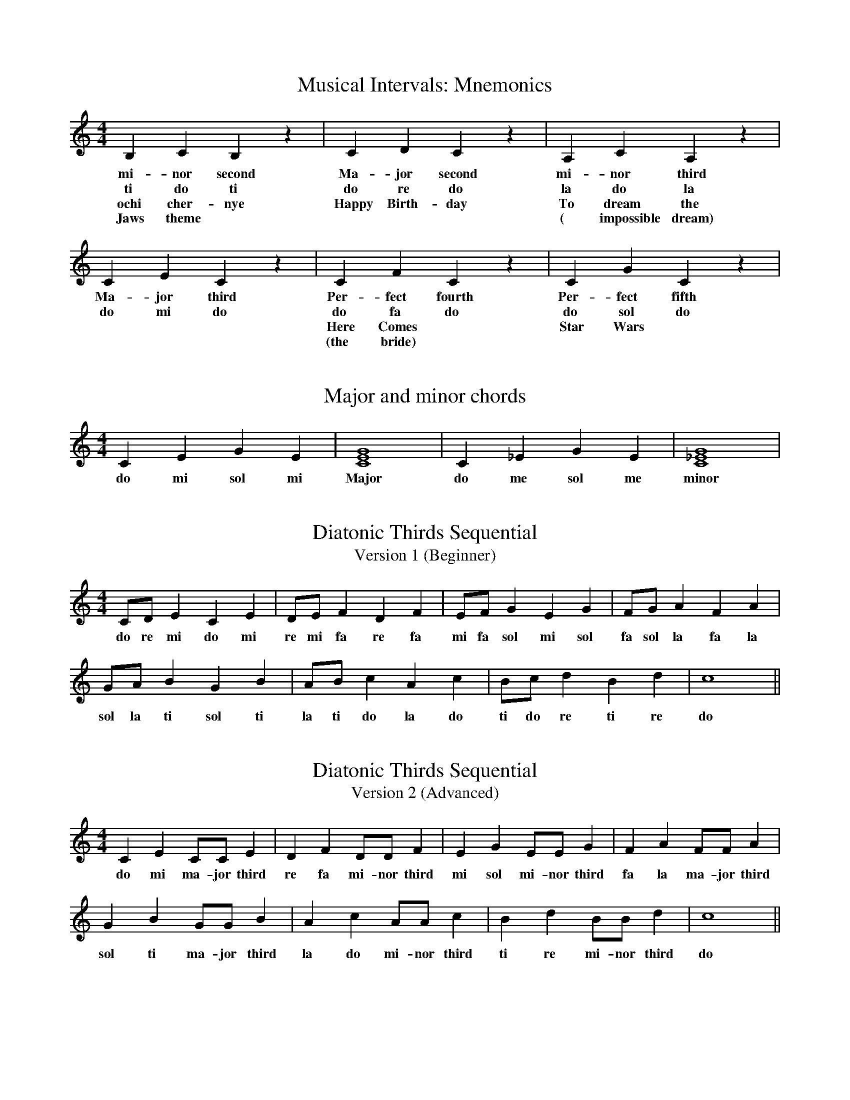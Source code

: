 %%abc-version 2.1
%%titletrim true
%%titleformat A-1 T C1, Z-1, S-1
%%writefields QP 0

X:1
T:Musical Intervals: Mnemonics
M:4/4
L:1/4
Q:1/4=80
K:C
   B,    C   B, z| C D C z	|A,  C   A, z| C  E    C z | C   F    C z  | C   G    C z |
w:mi-nor second  |Ma-jor second	|mi-nor third|Ma-jor third |Per-fect fourth|Per-fect fifth|
w: ti   do  ti   |do re do	|la  do la   |do  mi   do  |do  fa  do     |do  sol  do
w:ochi cher-nye  |Happy Birth-day|To dream the|	       	   |Here Comes	   |Star Wars
w:Jaws theme	 |		|( impossible dream)|	   |(the bride)	   |

X:2
T:Major and minor chords
M:4/4
L:1/4
Q:1/4=80
K:C
   C  E  G   E|[CEG]4| C _E  G   E|[C_EG]4|
w:do mi sol mi|Major |do me sol me|minor|


X:11
T:Diatonic Thirds Sequential
T: Version 1 (Beginner)
M:4/4
L:1/4
Q:1/4=80
K:C
   C/D/  E  C  E| D/E/  F  D  F| E/F/  G   E  G | F/G/   A  F  A|
w:do re mi do mi|re mi fa re fa|mi fa sol mi sol|fa sol la fa la|
    G/A/  B  G   B| A/B/  c  A  c| B/c/  d  B  d| c4 ||
w:sol la ti sol ti|la ti do la do|ti do re ti re| do ||

X:12
T:Diatonic Thirds Sequential
T: Version 2 (Advanced)
M:4/4
L:1/4
Q:1/4=80
K:C
   C  E  C/C/    E  | D  F  D/D/    F  | E  G   E/E/    G  | F  A  F/F/    A  |
w:do mi ma-jor third|re fa mi-nor third|mi sol mi-nor third|fa la ma-jor third|
    G  B  G/G/    B  | A  c  A/A/    c  | B  d  B/B/    d  | c4 ||
w:sol ti ma-jor third|la do mi-nor third|ti re mi-nor third| do ||

X:13
T:Triad Sequential
T: Version 1
M:4/4
L:1/4
Q:1/4=80
K:C
   C/E/G/E/    C2| D/F/A/F/   D2| E/G/B/G/     E2| F/A/c/A/ F2 |
w:do mi sol me do|re fa la fa re|mi sol ti sol mi|fa la do la fa|
    G/B/d/B/    G2| A/c/e/c/   A2|  B/d/f/d/  B2| c4 ||
w:sol ti re ti sol|la do mi do la|ti re fa re ti| do ||

X:14
T:Triad Sequential
T: Version 2
M:4/4
L:1/4
Q:1/4=80
K:C
   C/E/G/E/     C2  | D/F/A/F/    D2  | E/G/B/G/     E2   | F/A/c/A/   F2 |
w:do mi sol me major|re fa la fa minor|mi sol ti sol minor|fa la do la major|
    G/B/d/B/    G2  | A/c/e/c/    A2  |  B/d/f/d/      B2    | c4 ||
w:sol ti re ti major|la do mi do minor|ti re fa re diminished| do ||
